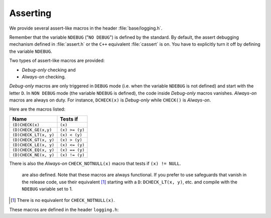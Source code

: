 ..  _asserting:

Asserting
---------

We provide several assert-like macros in the header :file:`base/logging.h`.

Remember that the variable ``NDEBUG`` ("``NO DEBUG``") is defined by the standard. By default, 
the assert debugging mechanism defined in :file:`assert.h` or the ``C++`` equivalent :file:`cassert` is on. You have
to explicitly turn it off by defining the variable ``NDEBUG``.


Two types of assert-like macros are provided:

* *Debug-only* checking and
* *Always-on* checking.

*Debug-only* macros are only triggered in ``DEBUG`` mode (i.e. when the variable ``NDEBUG`` is not defined) and start with the letter
``D``. In ``NON DEBUG`` mode (the variable ``NDEBUG`` is defined), the code inside *Debug-only* macros vanishes. *Always-on* macros
are always on duty. For instance, ``DCHECK(x)`` is *Debug-only* while ``CHECK()`` is *Always-on*.

Here are the macros listed:

..  tabularcolumns:: |p{5.5cm}|p{5.5cm}|

==========================    ==================
Name                          Tests if
==========================    ==================
``(D)CHECK(x)``               ``(x)``
``(D)CHECK_GE(x,y)``          ``(x) >= (y)``
``(D)CHECK_LT(x, y)``         ``(x) < (y)``
``(D)CHECK_GT(x, y)``         ``(x) > (y)``
``(D)CHECK_LE(x, y)``         ``(x) <= (y)``
``(D)CHECK_EQ(x, y)``         ``(x) == (y)``
``(D)CHECK_NE(x, y)``         ``(x) != (y)``
==========================    ==================

There is also the *Always-on* ``CHECK_NOTNULL(x)`` macro that tests if ``(x) != NULL``.



    are also defined. Note that these macros are always functional. If you 
    prefer to use safeguards that vanish in the release code, use their
    equivalent [#one]_ starting with a ``D``: ``DCHECK_LT(x, y)``, etc. and
    compile with the ``NDEBUG`` variable set to 1.
    
..  [#one] There is no equivalent for ``CHECK_NOTNULL(x)``.

These macros are defined in the header ``logging.h``:

